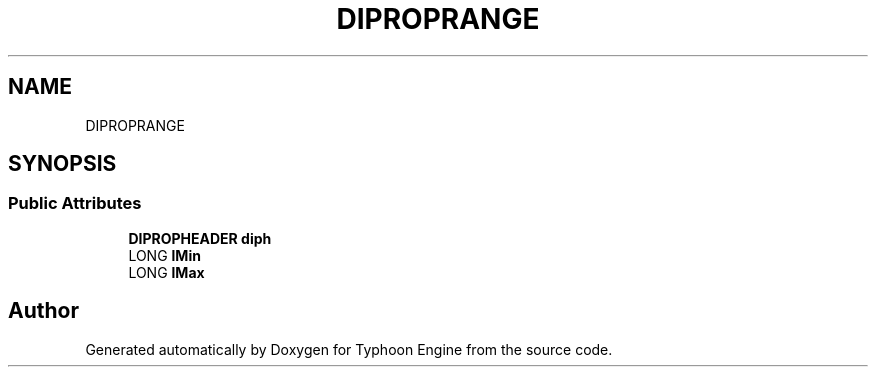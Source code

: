 .TH "DIPROPRANGE" 3 "Sat Jul 20 2019" "Version 0.1" "Typhoon Engine" \" -*- nroff -*-
.ad l
.nh
.SH NAME
DIPROPRANGE
.SH SYNOPSIS
.br
.PP
.SS "Public Attributes"

.in +1c
.ti -1c
.RI "\fBDIPROPHEADER\fP \fBdiph\fP"
.br
.ti -1c
.RI "LONG \fBlMin\fP"
.br
.ti -1c
.RI "LONG \fBlMax\fP"
.br
.in -1c

.SH "Author"
.PP 
Generated automatically by Doxygen for Typhoon Engine from the source code\&.
